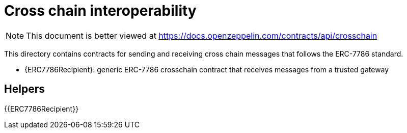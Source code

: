 = Cross chain interoperability

[.readme-notice]
NOTE: This document is better viewed at https://docs.openzeppelin.com/contracts/api/crosschain

This directory contains contracts for sending and receiving cross chain messages that follows the ERC-7786 standard.

- {ERC7786Recipient}: generic ERC-7786 crosschain contract that receives messages from a trusted gateway

== Helpers

{{ERC7786Recipient}}
